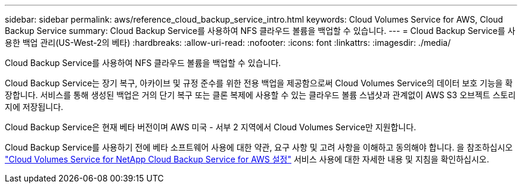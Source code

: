 ---
sidebar: sidebar 
permalink: aws/reference_cloud_backup_service_intro.html 
keywords: Cloud Volumes Service for AWS, Cloud Backup Service 
summary: Cloud Backup Service를 사용하여 NFS 클라우드 볼륨을 백업할 수 있습니다. 
---
= Cloud Backup Service를 사용한 백업 관리(US-West-2의 베타)
:hardbreaks:
:allow-uri-read: 
:nofooter: 
:icons: font
:linkattrs: 
:imagesdir: ./media/


[role="lead"]
Cloud Backup Service를 사용하여 NFS 클라우드 볼륨을 백업할 수 있습니다.

Cloud Backup Service는 장기 복구, 아카이브 및 규정 준수를 위한 전용 백업을 제공함으로써 Cloud Volumes Service의 데이터 보호 기능을 확장합니다. 서비스를 통해 생성된 백업은 거의 단기 복구 또는 클론 복제에 사용할 수 있는 클라우드 볼륨 스냅샷과 관계없이 AWS S3 오브젝트 스토리지에 저장됩니다.

Cloud Backup Service은 현재 베타 버전이며 AWS 미국 - 서부 2 지역에서 Cloud Volumes Service만 지원합니다.

Cloud Backup Service를 사용하기 전에 베타 소프트웨어 사용에 대한 약관, 요구 사항 및 고려 사항을 이해하고 동의해야 합니다. 을 참조하십시오 link:media/cloud_backup_service_beta.pdf["Cloud Volumes Service for NetApp Cloud Backup Service for AWS 설정"^] 서비스 사용에 대한 자세한 내용 및 지침을 확인하십시오.
